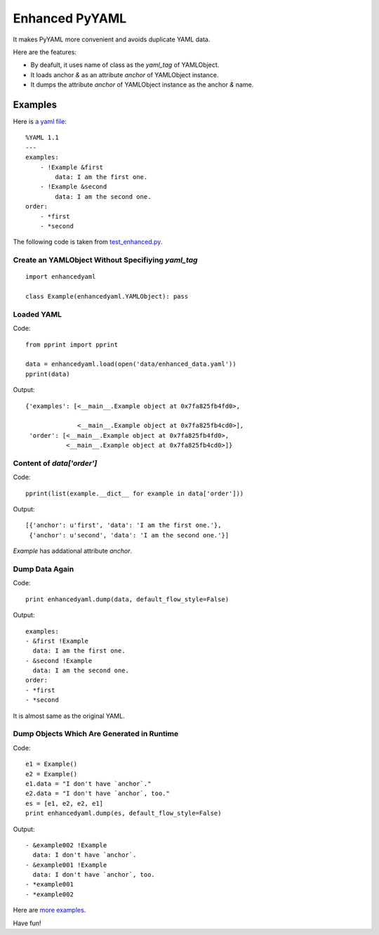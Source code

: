 Enhanced PyYAML
===============

It makes PyYAML more convenient and avoids duplicate YAML data.

Here are the features:

- By deafult, it uses name of class as the `yaml_tag` of YAMLObject.
- It loads anchor `&` as an attribute `anchor` of YAMLObject instance.
- It dumps the attribute `anchor` of YAMLObject instance as the anchor `&` name.

Examples
--------

Here is `a yaml file
<https://github.com/moskytw/enhancedyaml/blob/dev/examples/data/enhanced_data.yaml>`_:

::

    %YAML 1.1
    ---
    examples:
        - !Example &first
            data: I am the first one.
        - !Example &second
            data: I am the second one.
    order:
        - *first
        - *second

The following code is taken from `test_enhanced.py
<https://github.com/moskytw/enhancedyaml/blob/dev/examples/test_enhanced.py>`_.

Create an YAMLObject Without Specifiying `yaml_tag`
~~~~~~~~~~~~~~~~~~~~~~~~~~~~~~~~~~~~~~~~~~~~~~~~~~~

::

    import enhancedyaml

    class Example(enhancedyaml.YAMLObject): pass

Loaded YAML
~~~~~~~~~~~

Code:

::

    from pprint import pprint

    data = enhancedyaml.load(open('data/enhanced_data.yaml'))
    pprint(data)

Output:

::

    {'examples': [<__main__.Example object at 0x7fa825fb4fd0>,

                  <__main__.Example object at 0x7fa825fb4cd0>],
     'order': [<__main__.Example object at 0x7fa825fb4fd0>,
               <__main__.Example object at 0x7fa825fb4cd0>]}

Content of `data['order']`
~~~~~~~~~~~~~~~~~~~~~~~~~~

Code:

::

    pprint(list(example.__dict__ for example in data['order']))

Output:

::

    [{'anchor': u'first', 'data': 'I am the first one.'},
     {'anchor': u'second', 'data': 'I am the second one.'}]

`Example` has addational attribute `anchor`.

Dump Data Again
~~~~~~~~~~~~~~~

Code:

::

    print enhancedyaml.dump(data, default_flow_style=False)

Output:

::

    examples:
    - &first !Example
      data: I am the first one.
    - &second !Example
      data: I am the second one.
    order:
    - *first
    - *second

It is almost same as the original YAML.

Dump Objects Which Are Generated in Runtime
~~~~~~~~~~~~~~~~~~~~~~~~~~~~~~~~~~~~~~~~~~~

Code:

::

    e1 = Example()
    e2 = Example()
    e1.data = "I don't have `anchor`."
    e2.data = "I don't have `anchor`, too."
    es = [e1, e2, e2, e1]
    print enhancedyaml.dump(es, default_flow_style=False)

Output:

::

    - &example002 !Example
      data: I don't have `anchor`.
    - &example001 !Example
      data: I don't have `anchor`, too.
    - *example001
    - *example002

Here are `more examples
<https://github.com/moskytw/enhancedyaml/tree/dev/examples>`_.

Have fun!
